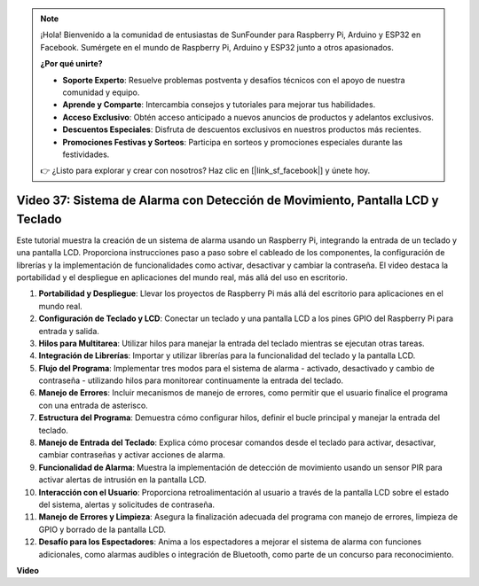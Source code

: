 .. note::

    ¡Hola! Bienvenido a la comunidad de entusiastas de SunFounder para Raspberry Pi, Arduino y ESP32 en Facebook. Sumérgete en el mundo de Raspberry Pi, Arduino y ESP32 junto a otros apasionados.

    **¿Por qué unirte?**

    - **Soporte Experto**: Resuelve problemas postventa y desafíos técnicos con el apoyo de nuestra comunidad y equipo.
    - **Aprende y Comparte**: Intercambia consejos y tutoriales para mejorar tus habilidades.
    - **Acceso Exclusivo**: Obtén acceso anticipado a nuevos anuncios de productos y adelantos exclusivos.
    - **Descuentos Especiales**: Disfruta de descuentos exclusivos en nuestros productos más recientes.
    - **Promociones Festivas y Sorteos**: Participa en sorteos y promociones especiales durante las festividades.

    👉 ¿Listo para explorar y crear con nosotros? Haz clic en [|link_sf_facebook|] y únete hoy.


Video 37: Sistema de Alarma con Detección de Movimiento, Pantalla LCD y Teclado
=======================================================================================

Este tutorial muestra la creación de un sistema de alarma usando un Raspberry Pi, integrando la entrada de un teclado y una pantalla LCD. Proporciona instrucciones paso a paso sobre el cableado de los componentes, la configuración de librerías y la implementación de funcionalidades como activar, desactivar y cambiar la contraseña. El video destaca la portabilidad y el despliegue en aplicaciones del mundo real, más allá del uso en escritorio.


1. **Portabilidad y Despliegue**: Llevar los proyectos de Raspberry Pi más allá del escritorio para aplicaciones en el mundo real.
2. **Configuración de Teclado y LCD**: Conectar un teclado y una pantalla LCD a los pines GPIO del Raspberry Pi para entrada y salida.
3. **Hilos para Multitarea**: Utilizar hilos para manejar la entrada del teclado mientras se ejecutan otras tareas.
4. **Integración de Librerías**: Importar y utilizar librerías para la funcionalidad del teclado y la pantalla LCD.
5. **Flujo del Programa**: Implementar tres modos para el sistema de alarma - activado, desactivado y cambio de contraseña - utilizando hilos para monitorear continuamente la entrada del teclado.
6. **Manejo de Errores**: Incluir mecanismos de manejo de errores, como permitir que el usuario finalice el programa con una entrada de asterisco.
7. **Estructura del Programa**: Demuestra cómo configurar hilos, definir el bucle principal y manejar la entrada del teclado.
8. **Manejo de Entrada del Teclado**: Explica cómo procesar comandos desde el teclado para activar, desactivar, cambiar contraseñas y activar acciones de alarma.
9. **Funcionalidad de Alarma**: Muestra la implementación de detección de movimiento usando un sensor PIR para activar alertas de intrusión en la pantalla LCD.
10. **Interacción con el Usuario**: Proporciona retroalimentación al usuario a través de la pantalla LCD sobre el estado del sistema, alertas y solicitudes de contraseña.
11. **Manejo de Errores y Limpieza**: Asegura la finalización adecuada del programa con manejo de errores, limpieza de GPIO y borrado de la pantalla LCD.
12. **Desafío para los Espectadores**: Anima a los espectadores a mejorar el sistema de alarma con funciones adicionales, como alarmas audibles o integración de Bluetooth, como parte de un concurso para reconocimiento.

**Video**

.. raw:: html

    <iframe width="700" height="500" src="https://www.youtube.com/embed/y0PEhuLAjNY?si=LI-oSA53Obuf8wn2" title="YouTube video player" frameborder="0" allow="accelerometer; autoplay; clipboard-write; encrypted-media; gyroscope; picture-in-picture; web-share" allowfullscreen></iframe>

